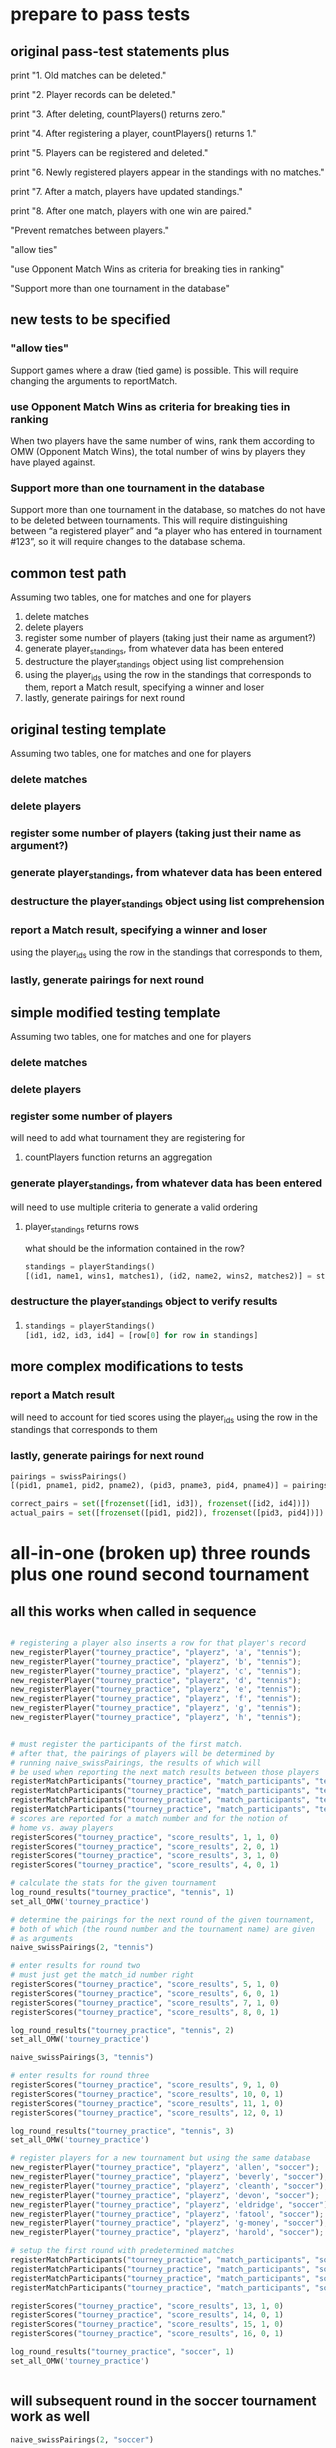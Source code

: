 #+STARTUP: indent
* prepare to pass tests
:PROPERTIES:
:ID:       391AFF00-9A9D-4F33-A04A-364A5BF1BE81
:END:
** original pass-test statements plus
print "1. Old matches can be deleted."

print "2. Player records can be deleted."

print "3. After deleting, countPlayers() returns zero."

print "4. After registering a player, countPlayers() returns 1."

print "5. Players can be registered and deleted."

print "6. Newly registered players appear in the standings with no matches."

print "7. After a match, players have updated standings."

print "8. After one match, players with one win are paired."

"Prevent rematches between players."

"allow ties"

"use Opponent Match Wins as criteria for breaking ties in ranking"

"Support more than one tournament in the database"

** new tests to be specified
*** "allow ties"
 Support games where a draw (tied game) is possible. This will require
 changing the arguments to reportMatch.
*** use Opponent Match Wins as criteria for breaking ties in ranking
 When two players have the same number of wins, rank them according to
 OMW (Opponent Match Wins), the total number of wins by players they
 have played against.

*** Support more than one tournament in the database
 Support more than one tournament in the database, so matches do not
 have to be deleted between tournaments. This will require
 distinguishing between “a registered player” and “a player who has
 entered in tournament #123”, so it will require changes to the
 database schema.

** common test path
Assuming two tables, one for matches and one for players
1. delete matches
2. delete players
3. register some number of players (taking just their name as
   argument?)
4. generate player_standings, from whatever data has been entered
5. destructure the player_standings object using list comprehension
6. using the player_ids using the row in the standings that
   corresponds to them, report a Match result, specifying a winner and loser
7. lastly, generate pairings for next round
** original testing template
Assuming two tables, one for matches and one for players

*** delete matches
*** delete players
*** register some number of players (taking just their name as argument?)
*** generate player_standings, from whatever data has been entered
*** destructure the player_standings object using list comprehension
*** report a Match result, specifying a winner and loser
using the player_ids using the row in the standings that corresponds to them, 
*** lastly, generate pairings for next round

** simple modified testing template
Assuming two tables, one for matches and one for players

*** delete matches
*** delete players
*** register some number of players

will need to add what tournament they are registering for
**** countPlayers function returns an aggregation
*** generate player_standings, from whatever data has been entered
will need to use multiple criteria to generate a valid ordering
**** player_standings returns rows
what should be the information contained in the row?
#+BEGIN_SRC python :session *Python* :results output :tangle yes
standings = playerStandings()
[(id1, name1, wins1, matches1), (id2, name2, wins2, matches2)] = standings
#+END_SRC
*** destructure the player_standings object to verify results
**** 
#+BEGIN_SRC python :session *Python* :results output :tangle yes
standings = playerStandings()
[id1, id2, id3, id4] = [row[0] for row in standings]
#+END_SRC
** more complex modifications to tests
*** report a Match result

will need to account for tied scores
using the player_ids using the row in the standings that corresponds to them
*** lastly, generate pairings for next round
#+BEGIN_SRC python :session *Python* :results output :tangle yes
pairings = swissPairings()
[(pid1, pname1, pid2, pname2), (pid3, pname3, pid4, pname4)] = pairings

correct_pairs = set([frozenset([id1, id3]), frozenset([id2, id4])])
actual_pairs = set([frozenset([pid1, pid2]), frozenset([pid3, pid4])])
#+END_SRC
* all-in-one (broken up) three rounds plus one round second tournament
:PROPERTIES:
:ID:       0F5A2AA2-E91D-4EE8-9E9D-A05773A6D4FD
:END:
** all this works when called in sequence
#+BEGIN_SRC python :session *Python* :results output :tangle yes

# registering a player also inserts a row for that player's record
new_registerPlayer("tourney_practice", "playerz", 'a', "tennis");
new_registerPlayer("tourney_practice", "playerz", 'b', "tennis");
new_registerPlayer("tourney_practice", "playerz", 'c', "tennis");
new_registerPlayer("tourney_practice", "playerz", 'd', "tennis");
new_registerPlayer("tourney_practice", "playerz", 'e', "tennis");
new_registerPlayer("tourney_practice", "playerz", 'f', "tennis");
new_registerPlayer("tourney_practice", "playerz", 'g', "tennis");
new_registerPlayer("tourney_practice", "playerz", 'h', "tennis");


# must register the participants of the first match.
# after that, the pairings of players will be determined by 
# running naive_swissPairings, the results of which will
# be used when reporting the next match results between those players
registerMatchParticipants("tourney_practice", "match_participants", "tennis", 1, 1, 2)
registerMatchParticipants("tourney_practice", "match_participants", "tennis", 1, 3, 4)
registerMatchParticipants("tourney_practice", "match_participants", "tennis", 1, 5, 6)
registerMatchParticipants("tourney_practice", "match_participants", "tennis", 1, 7, 8)
# scores are reported for a match number and for the notion of
# home vs. away players
registerScores("tourney_practice", "score_results", 1, 1, 0)
registerScores("tourney_practice", "score_results", 2, 0, 1)
registerScores("tourney_practice", "score_results", 3, 1, 0)
registerScores("tourney_practice", "score_results", 4, 0, 1)

# calculate the stats for the given tournament
log_round_results("tourney_practice", "tennis", 1)
set_all_OMW('tourney_practice')

# determine the pairings for the next round of the given tournament,
# both of which (the round number and the tournament name) are given
# as arguments
naive_swissPairings(2, "tennis")
#+END_SRC

#+RESULTS:


#+BEGIN_SRC python :session *Python* :results output :tangle yes
# enter results for round two
# must just get the match_id number right
registerScores("tourney_practice", "score_results", 5, 1, 0)
registerScores("tourney_practice", "score_results", 6, 0, 1)
registerScores("tourney_practice", "score_results", 7, 1, 0)
registerScores("tourney_practice", "score_results", 8, 0, 1)

log_round_results("tourney_practice", "tennis", 2)
set_all_OMW('tourney_practice')

naive_swissPairings(3, "tennis")
#+END_SRC

#+RESULTS:

#+BEGIN_SRC python :session *Python* :results output :tangle yes
# enter results for round three
registerScores("tourney_practice", "score_results", 9, 1, 0)
registerScores("tourney_practice", "score_results", 10, 0, 1)
registerScores("tourney_practice", "score_results", 11, 1, 0)
registerScores("tourney_practice", "score_results", 12, 0, 1)

log_round_results("tourney_practice", "tennis", 3)
set_all_OMW('tourney_practice')
#+END_SRC

#+RESULTS:

#+BEGIN_SRC python :session *Python* :results output :tangle yes
# register players for a new tournament but using the same database
new_registerPlayer("tourney_practice", "playerz", 'allen', "soccer");
new_registerPlayer("tourney_practice", "playerz", 'beverly', "soccer");
new_registerPlayer("tourney_practice", "playerz", 'cleanth', "soccer");
new_registerPlayer("tourney_practice", "playerz", 'devon', "soccer");
new_registerPlayer("tourney_practice", "playerz", 'eldridge', "soccer");
new_registerPlayer("tourney_practice", "playerz", 'fatool', "soccer");
new_registerPlayer("tourney_practice", "playerz", 'g-money', "soccer");
new_registerPlayer("tourney_practice", "playerz", 'harold', "soccer");
#+END_SRC

#+RESULTS:

#+BEGIN_SRC python :session *Python* :results output :tangle yes
# setup the first round with predetermined matches
registerMatchParticipants("tourney_practice", "match_participants", "soccer", 1, 9, 10)
registerMatchParticipants("tourney_practice", "match_participants", "soccer", 1, 11, 12)
registerMatchParticipants("tourney_practice", "match_participants", "soccer", 1, 13, 14)
registerMatchParticipants("tourney_practice", "match_participants", "soccer", 1, 15, 16)

registerScores("tourney_practice", "score_results", 13, 1, 0)
registerScores("tourney_practice", "score_results", 14, 0, 1)
registerScores("tourney_practice", "score_results", 15, 1, 0)
registerScores("tourney_practice", "score_results", 16, 0, 1)

log_round_results("tourney_practice", "soccer", 1)
set_all_OMW('tourney_practice')


#+END_SRC

#+RESULTS:

** will subsequent round in the soccer tournament work as well
#+BEGIN_SRC python :session *Python* :results output :tangle yes
naive_swissPairings(2, "soccer")

# include a tie and see what happens
registerScores("tourney_practice", "score_results", 17, 1, 1)
registerScores("tourney_practice", "score_results", 18, 0, 1)
registerScores("tourney_practice", "score_results", 19, 1, 0)
registerScores("tourney_practice", "score_results", 20, 0, 1)

log_round_results("tourney_practice", "soccer", 2)
set_all_OMW('tourney_practice')
#+END_SRC
#+RESULTS:
: 
: >>> ... >>> >>> >>> done

#+BEGIN_SRC python :session *Python* :results output :tangle yes
naive_swissPairings(3, "soccer")

registerScores("tourney_practice", "score_results", 21, 1, 0)
registerScores("tourney_practice", "score_results", 22, 0, 1)
registerScores("tourney_practice", "score_results", 23, 1, 0)
registerScores("tourney_practice", "score_results", 24, 0, 1)

log_round_results("tourney_practice", "soccer", 3)
set_all_OMW('tourney_practice')
#+END_SRC

#+RESULTS:
: 
: >>> >>> >>> done

* all-in-one three rounds plus one round second tournament
#+BEGIN_SRC python :session *Python* :results output :tangle yes

# registering a player also inserts a row for that player's record
new_registerPlayer("tourney_practice", "playerz", 'a', "tennis");
new_registerPlayer("tourney_practice", "playerz", 'b', "tennis");
new_registerPlayer("tourney_practice", "playerz", 'c', "tennis");
new_registerPlayer("tourney_practice", "playerz", 'd', "tennis");
new_registerPlayer("tourney_practice", "playerz", 'e', "tennis");
new_registerPlayer("tourney_practice", "playerz", 'f', "tennis");
new_registerPlayer("tourney_practice", "playerz", 'g', "tennis");
new_registerPlayer("tourney_practice", "playerz", 'h', "tennis");



registerMatchParticipants("tourney_practice", "match_participants", "tennis", 1, 1, 2)
registerMatchParticipants("tourney_practice", "match_participants", "tennis", 1, 3, 4)
registerMatchParticipants("tourney_practice", "match_participants", "tennis", 1, 5, 6)
registerMatchParticipants("tourney_practice", "match_participants", "tennis", 1, 7, 8)



registerScores("tourney_practice", "score_results", 1, 1, 0)
registerScores("tourney_practice", "score_results", 2, 0, 1)
registerScores("tourney_practice", "score_results", 3, 1, 0)
registerScores("tourney_practice", "score_results", 4, 0, 1)



log_round_results("tourney_practice", "tennis", 1)
set_all_OMW('tourney_practice')

naive_swissPairings(2, "tennis")


registerScores("tourney_practice", "score_results", 5, 1, 0)
registerScores("tourney_practice", "score_results", 6, 0, 1)
registerScores("tourney_practice", "score_results", 7, 1, 0)
registerScores("tourney_practice", "score_results", 8, 0, 1)

log_round_results("tourney_practice", "tennis", 2)
set_all_OMW('tourney_practice')

naive_swissPairings(3, "tennis")

registerScores("tourney_practice", "score_results", 9, 1, 0)
registerScores("tourney_practice", "score_results", 10, 0, 1)
registerScores("tourney_practice", "score_results", 11, 1, 0)
registerScores("tourney_practice", "score_results", 12, 0, 1)

log_round_results("tourney_practice", "tennis", 3)
set_all_OMW('tourney_practice')

### register players for soccer tournament
new_registerPlayer("tourney_practice", "playerz", 'allen', "soccer");
new_registerPlayer("tourney_practice", "playerz", 'beverly', "soccer");
new_registerPlayer("tourney_practice", "playerz", 'cleanth', "soccer");
new_registerPlayer("tourney_practice", "playerz", 'devon', "soccer");
new_registerPlayer("tourney_practice", "playerz", 'eldridge', "soccer");
new_registerPlayer("tourney_practice", "playerz", 'fatool', "soccer");
new_registerPlayer("tourney_practice", "playerz", 'g-money', "soccer");
new_registerPlayer("tourney_practice", "playerz", 'harold', "soccer");

registerMatchParticipants("tourney_practice", "match_participants", "soccer", 1, 9, 10)
registerMatchParticipants("tourney_practice", "match_participants", "soccer", 1, 11, 12)
registerMatchParticipants("tourney_practice", "match_participants", "soccer", 1, 13, 14)
registerMatchParticipants("tourney_practice", "match_participants", "soccer", 1, 15, 16)

## watch out for ties in the first round
registerScores("tourney_practice", "score_results", 13, 1, 0)
registerScores("tourney_practice", "score_results", 14, 0, 1)
registerScores("tourney_practice", "score_results", 15, 1, 0)
registerScores("tourney_practice", "score_results", 16, 0, 1)

log_round_results("tourney_practice", "soccer", 1)
set_all_OMW('tourney_practice')

naive_swissPairings(2, "soccer")

## 
registerScores("tourney_practice", "score_results", 17, 1, 1)
registerScores("tourney_practice", "score_results", 18, 0, 1)
registerScores("tourney_practice", "score_results", 19, 1, 0)
registerScores("tourney_practice", "score_results", 20, 0, 1)

log_round_results("tourney_practice", "soccer", 2)
set_all_OMW('tourney_practice')

naive_swissPairings(3, "soccer")

registerScores("tourney_practice", "score_results", 21, 1, 0)
registerScores("tourney_practice", "score_results", 22, 0, 1)
registerScores("tourney_practice", "score_results", 23, 1, 0)
registerScores("tourney_practice", "score_results", 24, 0, 1)

log_round_results("tourney_practice", "soccer", 3)
set_all_OMW('tourney_practice')
#+END_SRC

#+RESULTS:

* [#A] in two pieces (will work as one Python module, tho)
** Players, Matches, Scores, for 3 rounds; new Players
#+BEGIN_SRC python :session *Python* :results output :tangle yes
new_registerPlayer("tourney_practice", "playerz", 'a', "tennis")
new_registerPlayer("tourney_practice", "playerz", 'b', "tennis")
new_registerPlayer("tourney_practice", "playerz", 'c', "tennis")
new_registerPlayer("tourney_practice", "playerz", 'd', "tennis")
new_registerPlayer("tourney_practice", "playerz", 'e', "tennis")
new_registerPlayer("tourney_practice", "playerz", 'f', "tennis")
new_registerPlayer("tourney_practice", "playerz", 'g', "tennis")
new_registerPlayer("tourney_practice", "playerz", 'h', "tennis")

registerMatchParticipants("tourney_practice", "match_participants", "tennis", 1, 1, 2)
registerMatchParticipants("tourney_practice", "match_participants", "tennis", 1, 3, 4)
registerMatchParticipants("tourney_practice", "match_participants", "tennis", 1, 5, 6)
registerMatchParticipants("tourney_practice", "match_participants", "tennis", 1, 7, 8)

registerScores("tourney_practice", "score_results", 1, 1, 0)
registerScores("tourney_practice", "score_results", 2, 0, 1)
registerScores("tourney_practice", "score_results", 3, 1, 0)
registerScores("tourney_practice", "score_results", 4, 0, 1)

log_round_results("tourney_practice", "tennis", 1)
set_all_OMW('tourney_practice')

naive_swissPairings(2, "tennis")

registerScores("tourney_practice", "score_results", 5, 1, 0)
registerScores("tourney_practice", "score_results", 6, 0, 1)
registerScores("tourney_practice", "score_results", 7, 1, 0)
registerScores("tourney_practice", "score_results", 8, 0, 1)

log_round_results("tourney_practice", "tennis", 2)
set_all_OMW('tourney_practice')

naive_swissPairings(3, "tennis")

registerScores("tourney_practice", "score_results", 9, 1, 0)
registerScores("tourney_practice", "score_results", 10, 0, 1)
registerScores("tourney_practice", "score_results", 11, 1, 0)
registerScores("tourney_practice", "score_results", 12, 0, 1)

log_round_results("tourney_practice", "tennis", 3)
set_all_OMW('tourney_practice')


# registerMatchParticipants("tourney_practice", "match_participants", "soccer", 1, 9, 10)
# registerMatchParticipants("tourney_practice", "match_participants", "soccer", 1, 11, 12)
# registerMatchParticipants("tourney_practice", "match_participants", "soccer", 1, 13, 14)
# registerMatchParticipants("tourney_practice", "match_participants", "soccer", 1, 15, 16)
#+END_SRC

#+RESULTS:
: 
: >>> >>> >>> >>> >>> >>> >>> >>> >>> >>> >>> >>> >>> >>> >>> >>> >>> >>> >>> done
: >>> >>> >>> >>> >>> >>> >>> >>> done
: done
** 
#+BEGIN_SRC python :session *Python* :results output :tangle yes
new_registerPlayer("tourney_practice", "playerz", 'allen', "soccer")
new_registerPlayer("tourney_practice", "playerz", 'beverly', "soccer")
new_registerPlayer("tourney_practice", "playerz", 'cleanth', "soccer")
new_registerPlayer("tourney_practice", "playerz", 'devon', "soccer")
new_registerPlayer("tourney_practice", "playerz", 'eldridge', "soccer")
new_registerPlayer("tourney_practice", "playerz", 'fatool', "soccer")
new_registerPlayer("tourney_practice", "playerz", 'g-money', "soccer")
new_registerPlayer("tourney_practice", "playerz", 'harold', "soccer")

registerMatchParticipants("tourney_practice", "match_participants", "soccer", 1, 9, 10)
registerMatchParticipants("tourney_practice", "match_participants", "soccer", 1, 11, 12)
registerMatchParticipants("tourney_practice", "match_participants", "soccer", 1, 13, 14)
registerMatchParticipants("tourney_practice", "match_participants", "soccer", 1, 15, 16)

registerScores("tourney_practice", "score_results", 13, 1, 0)
registerScores("tourney_practice", "score_results", 14, 0, 1)
registerScores("tourney_practice", "score_results", 15, 1, 0)
registerScores("tourney_practice", "score_results", 16, 0, 1)

log_round_results("tourney_practice", "soccer", 1)
set_all_OMW('tourney_practice')

naive_swissPairings(2, "soccer")

## 
registerScores("tourney_practice", "score_results", 17, 1, 1)
registerScores("tourney_practice", "score_results", 18, 0, 1)
registerScores("tourney_practice", "score_results", 19, 1, 0)
registerScores("tourney_practice", "score_results", 20, 0, 1)

log_round_results("tourney_practice", "soccer", 2)
set_all_OMW('tourney_practice')

naive_swissPairings(3, "soccer")

registerScores("tourney_practice", "score_results", 21, 1, 0)
registerScores("tourney_practice", "score_results", 22, 0, 1)
registerScores("tourney_practice", "score_results", 23, 1, 0)
registerScores("tourney_practice", "score_results", 24, 0, 1)

log_round_results("tourney_practice", "soccer", 3)
set_all_OMW('tourney_practice')
#+END_SRC

#+RESULTS:
: 
: >>> >>> >>> >>> >>> >>> >>> >>> >>> >>> >>> >>> >>> >>> >>> >>> >>> >>> >>> done
: >>> >>> >>> ... >>> done
: done

* [#B] run the sql setup (drop and create tables and functions)
:PROPERTIES:
:ID:       7C9D73E5-FD02-45DD-8801-1C34C5627211
:END:
#+BEGIN_SRC sql :engine postgresql :database tourney_practice
-- only used for restarting with clean player ids
DROP TABLE playerz CASCADE; 
DROP TABLE match_participants CASCADE; 
DROP TABLE matchez CASCADE;
DROP TABLE score_results; 
DROP TABLE player_recordz CASCADE;

-- matches have id number, a tournament name and a round number
-- players have an id number and a name; 
-- theoretically can be in any tournaments? 
-- (need to distinguish btwn different results in different tournaments, 
-- so must add tournament name when registering)
CREATE TABLE playerz (
       player_id serial PRIMARY KEY,
       player_name text not null,
       tournament_name text 
);

-- matches have participants, arbitrarily assigned to home and away categories
CREATE TABLE match_participants (
--     match_id int REFERENCES matchez (match_id),
       match_id serial PRIMARY KEY,
       home int REFERENCES playerz (player_id),
       away int REFERENCES playerz (player_id));

CREATE TABLE matchez(
--       match_id serial PRIMARY KEY,
       match_id int REFERENCES match_participants (match_id),
--       tournament_name text not null,
       tournament_name text DEFAULT 'none',
       round int); 

-- results of matches have a score for the home and away players
CREATE TABLE score_results (
       match_id int REFERENCES match_participants (match_id),
       home_score int,
       away_score int);

-- players have an amount of wins, losses and draws,
-- in cases where draws are possible, players also have points taking
-- this possibility into account.
-- finally, all players have an OMW score, which is the sum of the points
-- of those players they have faced
CREATE TABLE player_recordz (
       player_id int REFERENCES playerz (player_id),
       tournament_name text,
       wins int DEFAULT 0,
       losses int DEFAULT 0,
       draws int DEFAULT 0,
       points int DEFAULT 0,
       OMW int DEFAULT 0);

-- a complete view of all tournaments shows any matches registered, 
-- as well as the scores in those matches
CREATE VIEW tournament_matches AS
select a.match_id, a.tournament_name, a.round, b.home, b.away, c.home_score, c.away_score
from matchez as a, match_participants as b, score_results as c
where a.match_id = b.match_id
AND b.match_id = c.match_id;

-- a complete view of a player shows the id/name as well as the various 
-- statistics already contained in player_recordz

CREATE VIEW player_tables AS
select a.player_id, a.player_name, a.tournament_name, b.wins, b.losses, b.draws, b.points, b.OMW
from playerz as a, player_recordz as b
where a.player_id = b.player_id;

-- to be able to reflect the results of matches in player stats, 
-- we need to distinguish the various kinds of wins, losses 
-- (and any draws if the tournament allows them)

-- the following update functions need to be called in the proper way 
-- and at the proper time (i.e. at the end of rounds of a particular tournament)
-- right now, there is the possibility of over-tabulating points if all matches 
-- for any particular rounds have not been registered yet
CREATE OR REPLACE FUNCTION initialize_player_rec() RETURNS TRIGGER AS $$
       BEGIN
	INSERT INTO player_recordz (player_id) VALUES (NEW.player_id);
	RETURN NEW;
       END;
$$ LANGUAGE plpgsql;

CREATE TRIGGER initialize_player_rec
       AFTER INSERT ON playerz FOR EACH row EXECUTE PROCEDURE
       initialize_player_rec();

CREATE OR REPLACE FUNCTION initialize_matchez() RETURNS TRIGGER AS $$
       BEGIN
	INSERT INTO matchez (match_id) VALUES (NEW.match_id);
	RETURN NEW;
       END;
$$ LANGUAGE plpgsql;

CREATE TRIGGER initialize_match_participants
       AFTER INSERT ON match_participants FOR EACH row EXECUTE PROCEDURE
       initialize_matchez();

-- CREATE OR REPLACE FUNCTION log_draws(integer) RETURNS VOID AS $$
--        UPDATE player_recordz SET draws = draws + 1
--        from tournament_matches as a 
--        WHERE a.home_score = a.away_score
--        AND (a.home = player_id OR a.away = player_id)
--        AND a.round = $1;
-- $$ LANGUAGE SQL;

CREATE OR REPLACE FUNCTION log_draws(round_no integer, tournament_name text) RETURNS VOID AS $$
       UPDATE player_recordz SET draws = draws + 1
       from tournament_matches as a 
       WHERE a.home_score = a.away_score
       AND (a.home = player_id OR a.away = player_id)
       AND a.round = $1 AND a.tournament_name = $2
$$ LANGUAGE SQL;

CREATE OR REPLACE FUNCTION log_away_wins(round_no integer, tournament_name text) RETURNS VOID AS $$
       UPDATE player_recordz SET wins = wins + 1
       from tournament_matches as a 
       WHERE a.home_score < a.away_score
       AND a.away = player_id
       AND a.round = $1 AND a.tournament_name = $2
$$ LANGUAGE SQL;

CREATE OR REPLACE FUNCTION log_away_losses(round_no integer, tournament_name text) RETURNS VOID AS $$
       UPDATE player_recordz SET losses = losses + 1
       from tournament_matches as a 
       WHERE a.home_score > a.away_score
       AND a.away = player_id
       AND a.round = $1 AND a.tournament_name = $2
$$ LANGUAGE SQL;

CREATE OR REPLACE FUNCTION log_home_wins(round_no integer, tournament_name text) RETURNS VOID AS $$
       UPDATE player_recordz SET wins = wins + 1
       from tournament_matches as a 
       WHERE a.home_score > a.away_score
       AND a.home = player_id
       AND a.round = $1 AND a.tournament_name = $2
$$ LANGUAGE SQL;

CREATE OR REPLACE FUNCTION log_home_losses(round_no integer, tournament_name text) RETURNS VOID AS $$
       UPDATE player_recordz SET losses = losses + 1
       from tournament_matches as a 
       WHERE a.home_score < a.away_score
       AND a.home = player_id
       AND a.round = $1 AND a.tournament_name = $2
$$ LANGUAGE SQL;

-- at the end of each round we want to tabulate the number of points for all participants
CREATE OR REPLACE FUNCTION update_points() RETURNS VOID AS $$
       UPDATE player_recordz 
       SET points = (wins * 3) + draws;
$$ LANGUAGE SQL;


-- we want to create tables collating all the opponents a given player has faced
CREATE OR REPLACE FUNCTION players_matches (integer) RETURNS TABLE (opposing_player int) AS $$
       select 
       	      CASE WHEN a.away = $1 THEN a.home
	      	   WHEN a.home = $1 THEN a.away
		   ELSE NULL
		END as opposing_player
FROM match_participants as a;
$$ LANGUAGE SQL;

CREATE OR REPLACE FUNCTION player_OMW (integer) RETURNS TABLE (opponent int, opponent_OMW int) AS $$
       select opposing_player, a.points FROM players_matches($1) JOIN player_tables as A
       ON opposing_player = player_id
       WHERE opposing_player IS NOT NULL;
$$ LANGUAGE SQL;

CREATE OR REPLACE FUNCTION set_omw (integer) RETURNS VOID AS $$
       UPDATE player_recordz SET omw = (select sum(opponent_OMW) FROM player_omw($1))
       WHERE player_id = $1;
$$ LANGUAGE SQL;

CREATE OR REPLACE FUNCTION set_all_OMW() RETURNS VOID AS $$
-- problematic to do this
-- gets done in Python instead
       select * from set_OMW(1);
       select * from set_OMW(2);
       select * from set_OMW(3);
       select * from set_OMW(4);
       select * from set_OMW(5);
       select * from set_OMW(6);
       select * from set_OMW(7);
       select * from set_OMW(8);
$$ LANGUAGE SQL;


-- CREATE OR REPLACE FUNCTION log__records(round integer, tournament_name text) RETURNS VOID AS $$
--        SELECT log_named_draws($1, $2);
--        -- SELECT log_home_losses($1);
--        -- SELECT log_home_wins($1);
--        -- SELECT log_away_losses($1);
--        -- SELECT log_away_wins($1);
--        -- SELECT log_draws($1);
--        SELECT update_points();
-- $$ LANGUAGE SQL;



-- -- uses a $name$ syntax erroneously?
-- CREATE OR REPLACE FUNCTION log_records(round round_no integer, tournament_name text) RETURNS VOID as $log_records
--        SELECT log_home_losses($1, $2);
--        SELECT log_home_wins($1, $2);
--        SELECT log_away_losses($1, $2);
--        SELECT log_away_wins($1, $2);
--        SELECT log_draws($1, $2);
--        SELECT update_points();
--        $log_records$ LANGUAGE SQL;

-- uses a $name$ syntax erroneously?
CREATE OR REPLACE FUNCTION log_records(round_no integer, tournament_name text) RETURNS VOID as $$
       SELECT log_home_losses($1, $2);
       SELECT log_home_wins($1, $2);
       SELECT log_away_losses($1, $2);
       SELECT log_away_wins($1, $2);
       SELECT log_draws($1, $2);
       SELECT update_points();
$$ LANGUAGE SQL;


#+END_SRC

#+RESULTS:
| DROP TABLE      |
|-----------------|
| DROP TABLE      |
| DROP TABLE      |
| DROP TABLE      |
| DROP TABLE      |
| CREATE TABLE    |
| CREATE TABLE    |
| CREATE TABLE    |
| CREATE TABLE    |
| CREATE TABLE    |
| CREATE VIEW     |
| CREATE VIEW     |
| CREATE FUNCTION |
| CREATE TRIGGER  |
| CREATE FUNCTION |
| CREATE TRIGGER  |
| CREATE FUNCTION |
| CREATE FUNCTION |
| CREATE FUNCTION |
| CREATE FUNCTION |
| CREATE FUNCTION |
| CREATE FUNCTION |
| CREATE FUNCTION |
| CREATE FUNCTION |
| CREATE FUNCTION |
| CREATE FUNCTION |
| CREATE FUNCTION |

* [#B] view the tables
:PROPERTIES:
:ID:       1A0883C1-05E6-4122-BA21-66DA3D3AA31D
:END:
#+BEGIN_SRC sql :engine postgresql :database tourney_practice
select * from matchez;
select * from playerz;
select * from match_participants;
select * from score_results;
select * from player_tables ORDER BY tournament_name, points DESC, omw DESC;
#+END_SRC

#+RESULTS:
|  match_id | tournament_name |           round |      |        |       |        |     |
|-----------+-----------------+-----------------+------+--------+-------+--------+-----|
|         1 | tennis          |               1 |      |        |       |        |     |
|         2 | tennis          |               1 |      |        |       |        |     |
|         3 | tennis          |               1 |      |        |       |        |     |
|         4 | tennis          |               1 |      |        |       |        |     |
|         5 | tennis          |               2 |      |        |       |        |     |
|         6 | tennis          |               2 |      |        |       |        |     |
|         7 | tennis          |               2 |      |        |       |        |     |
|         8 | tennis          |               2 |      |        |       |        |     |
|         9 | tennis          |               3 |      |        |       |        |     |
|        10 | tennis          |               3 |      |        |       |        |     |
|        11 | tennis          |               3 |      |        |       |        |     |
|        12 | tennis          |               3 |      |        |       |        |     |
|        13 | soccer          |               1 |      |        |       |        |     |
|        14 | soccer          |               1 |      |        |       |        |     |
|        15 | soccer          |               1 |      |        |       |        |     |
|        16 | soccer          |               1 |      |        |       |        |     |
| player_id | player_name     | tournament_name |      |        |       |        |     |
|         1 | a               |          tennis |      |        |       |        |     |
|         2 | b               |          tennis |      |        |       |        |     |
|         3 | c               |          tennis |      |        |       |        |     |
|         4 | d               |          tennis |      |        |       |        |     |
|         5 | e               |          tennis |      |        |       |        |     |
|         6 | f               |          tennis |      |        |       |        |     |
|         7 | g               |          tennis |      |        |       |        |     |
|         8 | h               |          tennis |      |        |       |        |     |
|         9 | allen           |          soccer |      |        |       |        |     |
|        10 | beverly         |          soccer |      |        |       |        |     |
|        11 | cleanth         |          soccer |      |        |       |        |     |
|        12 | devon           |          soccer |      |        |       |        |     |
|        13 | eldridge        |          soccer |      |        |       |        |     |
|        14 | fatool          |          soccer |      |        |       |        |     |
|        15 | g-money         |          soccer |      |        |       |        |     |
|        16 | harold          |          soccer |      |        |       |        |     |
|  match_id | home            |            away |      |        |       |        |     |
|         1 | 1               |               2 |      |        |       |        |     |
|         2 | 3               |               4 |      |        |       |        |     |
|         3 | 5               |               6 |      |        |       |        |     |
|         4 | 7               |               8 |      |        |       |        |     |
|         5 | 1               |               5 |      |        |       |        |     |
|         6 | 4               |               8 |      |        |       |        |     |
|         7 | 2               |               7 |      |        |       |        |     |
|         8 | 3               |               6 |      |        |       |        |     |
|         9 | 1               |               8 |      |        |       |        |     |
|        10 | 5               |               4 |      |        |       |        |     |
|        11 | 2               |               6 |      |        |       |        |     |
|        12 | 7               |               3 |      |        |       |        |     |
|        13 | 9               |              10 |      |        |       |        |     |
|        14 | 11              |              12 |      |        |       |        |     |
|        15 | 13              |              14 |      |        |       |        |     |
|        16 | 15              |              16 |      |        |       |        |     |
|  match_id | home_score      |      away_score |      |        |       |        |     |
|         1 | 1               |               0 |      |        |       |        |     |
|         2 | 0               |               1 |      |        |       |        |     |
|         3 | 1               |               0 |      |        |       |        |     |
|         4 | 0               |               1 |      |        |       |        |     |
|         5 | 1               |               0 |      |        |       |        |     |
|         6 | 0               |               1 |      |        |       |        |     |
|         7 | 1               |               0 |      |        |       |        |     |
|         8 | 0               |               1 |      |        |       |        |     |
|         9 | 1               |               0 |      |        |       |        |     |
|        10 | 0               |               1 |      |        |       |        |     |
|        11 | 1               |               0 |      |        |       |        |     |
|        12 | 0               |               1 |      |        |       |        |     |
|        13 | 1               |               0 |      |        |       |        |     |
|        14 | 0               |               1 |      |        |       |        |     |
|        15 | 1               |               0 |      |        |       |        |     |
|        16 | 0               |               1 |      |        |       |        |     |
| player_id | player_name     | tournament_name | wins | losses | draws | points | omw |
|        16 | harold          |          soccer |    1 |      0 |     0 |      3 |   0 |
|         9 | allen           |          soccer |    1 |      0 |     0 |      3 |   0 |
|        12 | devon           |          soccer |    1 |      0 |     0 |      3 |   0 |
|        13 | eldridge        |          soccer |    1 |      0 |     0 |      3 |   0 |
|        11 | cleanth         |          soccer |    0 |      1 |     0 |      0 |   3 |
|        15 | g-money         |          soccer |    0 |      1 |     0 |      0 |   3 |
|        14 | fatool          |          soccer |    0 |      1 |     0 |      0 |   3 |
|        10 | beverly         |          soccer |    0 |      1 |     0 |      0 |   3 |
|         1 | a               |          tennis |    3 |      0 |     0 |      9 |  15 |
|         8 | h               |          tennis |    2 |      1 |     0 |      6 |  15 |
|         4 | d               |          tennis |    2 |      1 |     0 |      6 |  12 |
|         2 | b               |          tennis |    2 |      1 |     0 |      6 |  12 |
|         5 | e               |          tennis |    1 |      2 |     0 |      3 |  18 |
|         6 | f               |          tennis |    1 |      2 |     0 |      3 |  12 |
|         3 | c               |          tennis |    1 |      2 |     0 |      3 |   9 |
|         7 | g               |          tennis |    0 |      3 |     0 |      0 |  15 |

